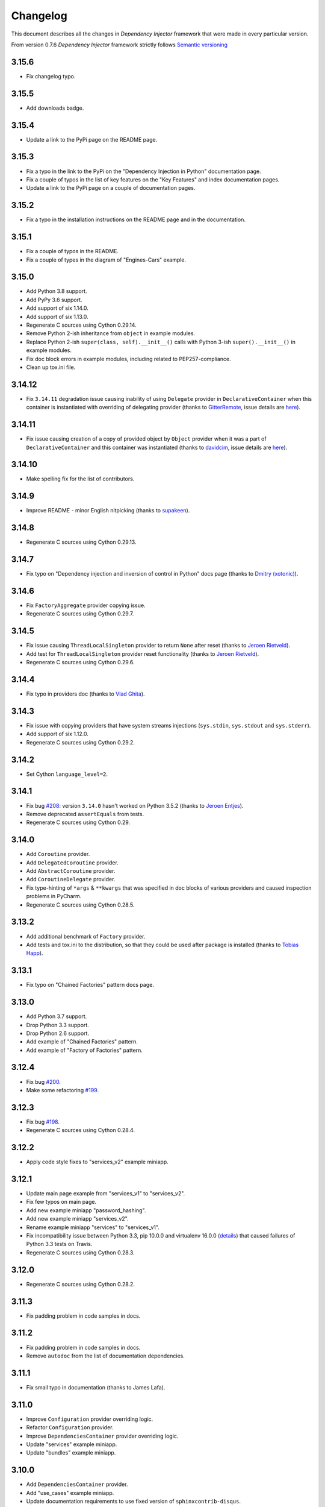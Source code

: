 Changelog
=========

This document describes all the changes in *Dependency Injector* framework 
that were made in every particular version.

From version 0.7.6 *Dependency Injector* framework strictly 
follows `Semantic versioning`_

3.15.6
------
- Fix changelog typo.

3.15.5
------
- Add downloads badge.

3.15.4
------
- Update a link to the PyPi page on the README page.

3.15.3
------
- Fix a typo in the link to the PyPi on the "Dependency Injection in Python" documentation page.
- Fix a couple of typos in the list of key features on the "Key Features" and index documentation
  pages.
- Update a link to the PyPi page on a couple of documentation pages.

3.15.2
------
- Fix a typo in the installation instructions on the README page and in the documentation.

3.15.1
------
- Fix a couple of typos in the README.
- Fix a couple of types in the diagram of "Engines-Cars" example.

3.15.0
------
- Add Python 3.8 support.
- Add PyPy 3.6 support.
- Add support of six 1.14.0.
- Add support of six 1.13.0.
- Regenerate C sources using Cython 0.29.14.
- Remove Python 2-ish inheritance from ``object`` in example modules.
- Replace Python 2-ish ``super(class, self).__init__()`` calls with Python 3-ish
  ``super().__init__()`` in example modules.
- Fix doc block errors in example modules, including related to PEP257-compliance.
- Clean up tox.ini file.

3.14.12
-------
- Fix ``3.14.11`` degradation issue causing inability of using ``Delegate`` provider in
  ``DeclarativeContainer`` when this container is instantiated with overriding of delegating
  provider (thanks to `GitterRemote <https://github .com/GitterRemote>`_, issue details are
  `here <https://github.com/ets-labs/python-dependency-injector/issues/235>`_).

3.14.11
-------
- Fix issue causing creation of a copy of provided object by ``Object`` provider when it was a
  part of ``DeclarativeContainer`` and this container was instantiated (thanks to
  `davidcim <https://github.com/davidcim>`_, issue details are
  `here <https://github.com/ets-labs/python-dependency-injector/issues/231>`_).

3.14.10
------
- Make spelling fix for the list of contributors.

3.14.9
------
- Improve README - minor English nitpicking (thanks to `supakeen <https://github.com/supakeen>`_).

3.14.8
------
- Regenerate C sources using Cython 0.29.13.

3.14.7
------
- Fix typo on "Dependency injection and inversion of control in Python" docs page (thanks to
  `Dmitry (xotonic) <https://github.com/xotonic>`_).

3.14.6
------
- Fix ``FactoryAggregate`` provider copying issue.
- Regenerate C sources using Cython 0.29.7.

3.14.5
------
- Fix issue causing ``ThreadLocalSingleton`` provider to return ``None`` after
  reset (thanks to `Jeroen Rietveld <https://github.com/jeroenrietveld>`_).
- Add test for ``ThreadLocalSingleton`` provider reset functionality (thanks
  to `Jeroen Rietveld <https://github.com/jeroenrietveld>`_).
- Regenerate C sources using Cython 0.29.6.


3.14.4
------
- Fix typo in providers doc (thanks to `Vlad Ghita <https://github.com/vlad-ghita>`_).

3.14.3
------
- Fix issue with copying providers that have  system streams injections
  (``sys.stdin``, ``sys.stdout`` and ``sys.stderr``).
- Add support of six 1.12.0.
- Regenerate C sources using Cython 0.29.2.

3.14.2
------
- Set Cython ``language_level=2``.

3.14.1
------
- Fix bug `#208 <https://github.com/ets-labs/python-dependency-injector/issues/208>`_:
  version ``3.14.0`` hasn't worked on Python 3.5.2 (thanks to
  `Jeroen Entjes <https://github.com/JeroenEntjes>`_).
- Remove deprecated ``assertEquals`` from tests.
- Regenerate C sources using Cython 0.29.

3.14.0
------
- Add ``Coroutine`` provider.
- Add ``DelegatedCoroutine`` provider.
- Add ``AbstractCoroutine`` provider.
- Add ``CoroutineDelegate`` provider.
- Fix type-hinting of ``*args`` & ``**kwargs`` that was specified in doc
  blocks of various providers and caused inspection problems in PyCharm.
- Regenerate C sources using Cython 0.28.5.

3.13.2
------
- Add additional benchmark of ``Factory`` provider.
- Add tests and tox.ini to the distribution, so that they could be used after
  package is installed (thanks to
  `Tobias Happ <https://github.com/Gerschtli>`_).

3.13.1
------
- Fix typo on "Chained Factories" pattern docs page.

3.13.0
------
- Add Python 3.7 support.
- Drop Python 3.3 support.
- Drop Python 2.6 support.
- Add example of "Chained Factories" pattern.
- Add example of "Factory of Factories" pattern.

3.12.4
------
- Fix bug `#200 <https://github.com/ets-labs/python-dependency-injector/issues/200>`_.
- Make some refactoring `#199 <https://github.com/ets-labs/python-dependency-injector/issues/199>`_.

3.12.3
------
- Fix bug `#198 <https://github.com/ets-labs/python-dependency-injector/issues/198>`_.
- Regenerate C sources using Cython 0.28.4.

3.12.2
------
- Apply code style fixes to "services_v2" example miniapp.

3.12.1
------
- Update main page example from "services_v1" to "services_v2".
- Fix few typos on main page.
- Add new example miniapp "password_hashing".
- Add new example miniapp "services_v2".
- Rename example miniapp "services" to "services_v1".
- Fix incompatibility issue between Python 3.3, pip 10.0.0 and virtualenv
  16.0.0 (`details <https://github.com/awslabs/base64io-python/issues/4>`_)
  that caused failures of Python 3.3 tests on Travis.
- Regenerate C sources using Cython 0.28.3.

3.12.0
------
- Regenerate C sources using Cython 0.28.2.

3.11.3
------
- Fix padding problem in code samples in docs.

3.11.2
------
- Fix padding problem in code samples in docs.
- Remove ``autodoc`` from the list of documentation dependencies.

3.11.1
------
- Fix small typo in documentation (thanks to James Lafa).

3.11.0
------
- Improve ``Configuration`` provider overriding logic.
- Refactor ``Configuration`` provider.
- Improve ``DependenciesContainer`` provider overriding logic.
- Update "services" example miniapp.
- Update "bundles" example miniapp.

3.10.0
------
- Add ``DependenciesContainer`` provider.
- Add "use_cases" example miniapp.
- Update documentation requirements to use fixed version of 
  ``sphinxcontrib-disqus``.


3.9.1
-----
- Fix docs build problem (``sphinx`` is frozen on ``1.5.6`` version because of
  incompatibility with ``sphinxcontrib-discus``). 
- Add badge for docs.

3.9.0
-----
- Change initialization of declarative container, so it accepts overriding 
  providers as keyword arguments - 
  ``DeclarativeContainer(**overriding_providers)``.
- Add method to dynamic catalog for setting groups of providers -  
  ``DynamicContainer.set_providers(**providers)``.
- Add method to dynamic catalog for overriding groups of providers -  
  ``DynamicContainer.set_providers(**overriding_providers)``.
- Rename ``ExternalDependency`` provider to ``Dependency``.
- Add default value for ``instance_of`` argument of ``Dependency`` provider -
  ``Dependency(instance_of=object)``.
- Fix bug when copying ``Configuration`` provider.
- Regenerate C sources using Cython 0.27.3.
- Add "bundles" example miniapp.


3.8.2
-----
- Fix padding problem in code samples in docs (part 2).

3.8.1
-----
- Fix padding problem in code samples in docs.

3.8.0
-----
- Add ``DeclarativeContainer.containers`` attribute that stores dictionary of
  nested containers.
- Fix bug related to double-overridden providers (provider1 -> provider2 ->
  provider3).

3.7.1
-----
- Add support of six 1.11.0.

3.7.0
-----
- Add ``FactoryAggregate`` provider.
- Add ``Provider.provider`` dynamic attribute that return new provider's 
  delegate (alias of method ``Provider.delegate()``).
- Add support of six 1.11.0.
- Regenerate C sources using Cython 0.27.1.

3.6.1
-----
- Regenerate C sources using Cython 0.26.

3.6.0
-----
- Add ``CallableDelegate`` provider.
- Add ``FactoryDelegate`` provider.
- Add ``SingletonDelegate`` provider.

3.5.0
-----
- Add functionality for initializing ``Configuration`` provider with default 
  values.

3.4.8
-----
- Code style fixes in ``providers`` module.

3.4.7
-----
- Correct typo in changelog.

3.4.6
-----
- Add "Useful links" section to the "Dependency injection and inversion of
  control in Python" article.

3.4.5
-----
- Remove non-ascii character from README. This character created an
  installation problem on Debian (Python 3.4).

3.4.4
-----
- Add ``Provider.last_overriding`` read-only property that points to last 
  overriding provider, if any. If target provider is not overridden, ``None``
  would be returned.
- Update example of writing custom providers.
- Update movie lister example miniapp.
- Update source of ``coveralls.io`` badge.

3.4.3
-----
- Update doc block for ``Provider.overriding_lock`` attribute.

3.4.2
-----
- Make ``Provider`` overriding methods thread safe:
  ``Provider.override(provider)``, ``Provider.reset_last_overriding()``, 
  ``Provider.reset_override()``.
- Refactor storage locking of ``ThreadSafeSingleton`` provider.
- Fix few ``pydocstyle`` errors in examples.

3.4.1
-----
- Update movie lister example miniapp with ``AbstractFactory`` provider.

3.4.0
-----
- Add ``AbstractCallable`` provider.
- Add ``AbstractFactory`` provider.
- Add ``AbstractSingleton`` provider.
- Optimize calling of overridden providers (~15% faster).

3.3.7
-----
- Fix minor bug related to patch of ``Configuration`` provider in version
  3.3.6 - special attribues were identified by formula ``__{text}`` - now
  they are identified by formula ``__{text}__``, that is more correct
  according to Python Data Model.

3.3.6
-----
- Patch ``Configuration`` provider to raise ``AttributeError`` when there
  is an attempt to access special attribute like ``__module__`` or
  ``__name__`` (this behaviour is identical to behaviour of ``object``).
- Apply minor refactoring for ``providers`` module.
- Remove cythonization from travis building process.

3.3.5
-----
- [Refactoring] Consolidate all containers in
  ``dependency_injector.containers`` module.
- [Refactoring] Consolidate all providers in
  ``dependency_injector.providers`` module.

3.3.4
-----
- Change ``__module__`` attribute for all members of
  ``dependency_injector.containers`` package to point to package, but not to
  package modules.
- Regenerate C sources using Cython 0.25.2.

3.3.3
-----
- Update services miniapp example.

3.3.2
-----
- Add `disqus.com <https://disqus.com/>`_ comments for documentation.
- Fix reference to version in api docs.
- Fix title underline in containers api docs.
- Update documentation copyright year.
- Update example version in installation document.

3.3.1
-----
- Add some improvements to the documentation.

3.3.0
-----
- Add support of Python 3.6.

3.2.5
-----
- Add description of structure into README.
- Fix documentation errors.

3.2.4
-----
- Switch to single version of documentation for getting shorter urls (without 
  ``/en/stable/``). Add appropriate redirects for compatibility with previous 
  links.
- Update copyright date.

3.2.3
-----
- Add examples into README.
- Make minor documentation updates.

3.2.2
-----
- Change name of version variable to follow PEP8: ``VERSION`` -> ``__version__``.

3.2.1
-----
- Update ``services`` miniapp example.

3.2.0
-----
- Add ``Configuration`` provider for late static binding of configuration 
  options.

3.1.5
-----
- Refactor provider internals: C functions naming scheme and code layout.
- Add Terrence Brannon (metaperl) to the list of contributors.

3.1.4
-----
- Move ``inline`` functions from class level to module level for removing them 
  from virtual table and enable inlining.

3.1.3
-----
- Fix flake8 ``E305`` error in examples.

3.1.2
-----
- Remove ``public`` (``extern``) modifier utils constants.
- Fix flake8 ``E305`` error in examples.

3.1.1
-----
- Fix minor typo in README.

3.1.0
-----
- Add "Services mini application" example.
- Fix minor error in ``Factory`` provider API doc.

3.0.1
-----
- Add ``*.c`` source files under version control.
- Change keywords.


3.0.0
-----

- **Providers**

  1. All providers from ``dependency_injector.providers`` package are 
     implemented as C extension types using Cython.
  2. Add ``BaseSingleton`` super class for all singleton providers.
  3. Make ``Singleton`` provider not thread-safe. It makes performance of 
     ``Singleton`` provider  10x times faster.
  4. Add ``ThreadSafeSingleton`` provider - thread-safe version of 
     ``Singleton`` provider.
  5. Add ``ThreadLocalSingleton`` provider - ``Singleton`` provider that uses 
     thread-local storage.
  6. Remove ``provides`` attribute from ``Factory`` and ``Singleton`` 
     providers.
  7. Add ``set_args()`` and ``clear_args()`` methods for ``Callable``, 
     ``Factory`` and ``Singleton`` providers.

- **Containers**

  1. Module ``dependency_injector.containers`` was splitted into submodules 
     without any functional changes.

- **Utils**

  1. Module ``dependency_injector.utils`` is splitted into 
     ``dependency_injector.containers`` and ``dependency_injector.providers``.

- **Miscellaneous**

  1. Remove ``@inject`` decorator.
  2. Add makefile (``clean``, ``test``, ``build``, ``install``, ``uninstall`` 
     & ``publish`` commands).
  3. Update repository structure:
    1. Sources are moved under ``src/`` folder.
    2. Tests are moved under ``tests/unit/`` folder.


2.2.10
------
- Fix typo in README.

2.2.9
-----
- Add github badges to readme and docs index pages.
- Update service names in services example miniapp.
- Create engines & cars example miniapp.

2.2.8
-----
- Move fixtures to separate module in movie lister example.

2.2.7
-----
- Fix typo in README.

2.2.6
-----
- Update README.
- Update docs index page.

2.2.5
-----
- Fix typo in README.

2.2.4
-----
- Update README.

2.2.3
-----
- Update README.

2.2.2
-----
- Update README.

2.2.1
-----
- Update examples.

2.2.0
-----
- Deprecate ``inject`` decorator.

2.1.1
-----
- Normalize package names by PEP-503.

2.1.0
-----
- Add ``ThreadLocalSingleton`` and ``DelegatedThreadLocalSingleton`` providers.
- Add documentation section about singleton providers and multi-threading.
- Update API docs of creational providers.

2.0.0
------
- Introduce new injections style for ``Callable``, ``Factory`` & 
  ``Singleton`` providers.
- Drop providers: ``Static``, ``Value``, ``Function``, ``Class``, ``Config``.
- Increase performance of making injections in 2 times (+100%).
- Drop method injections.
- Simplify providers overriding system.
- Replace ``catalogs`` package with ``containers`` module.
- Drop all backward compatibilities for 1.x.
- Refactor most of the components.
- Update documentation.

1.17.0
------
- Add ``add_injections()`` method to ``Callable``, ``DelegatedCallable``, 
  ``Factory``, ``DelegatedFactory``, ``Singleton`` and ``DelegatedSingleton`` 
  providers.
- Fix bug with accessing to declarative catalog attributes from instance level.

1.16.8
------
- Fix some typos in introduction section of documentation.

1.16.7
------
- Add some changes into introduction section of documentation.

1.16.5
------
- Move project to ``https://github.com/ets-labs/python-dependency-injector``.
- Move project docs to ``http://python-dependency-injector.ets-labs.org/``.

1.16.4
------
- Add some documentation improvements.

1.16.1
------
- Add ``@copy`` decorator for copying declarative catalog providers.
- Add line numbers for all code samples in documentation.
- Add "Examples" section into documentation.
- Add "Movie Lister" example.
- Add "Services" example.
- Move project documentation into organisation's domain 
  (dependency-injector.ets-labs.org).

1.15.2
------
- [Refactoring] split ``catalogs`` module into smaller modules, 
  ``catalogs`` module become a package.
- [Refactoring] split ``providers`` module into smaller modules, 
  ``providers`` module  become a package.
- Update introduction documentation.

1.15.1
------
- Update package information and documentation.

1.15.0
------
- Add ``Provider.provide()`` method. ``Provider.__call__()`` become a 
  reference to ``Provider.provide()``.
- Add provider overriding context.
- Update main examples and README.

1.14.11
-------
- Update README.

1.14.10
-------
- Add "catalog-providing-callbacks" example and several tests for it.

1.14.9
------
- Add ``override`` decorator in providers module.
- Add storing of originally decorated instance in ``inject`` decorator.
- Add several refactorings.
- Switch to ``pydocstyle`` tool from ``pep257``.

1.14.8
------
- Update README.

1.14.7
------
- Add one more example in README (inline providers and injections).

1.14.6
------
- Add ``cls`` alias for ``provides`` attributes of ``Factory``, 
  ``DelegatedFactory``, ``Singleton`` and ``DelegatedSingleton`` providers.

1.14.5
------
- Fix typo in provider's error message.

1.14.4
------
- Update documentation.

1.14.3
------
- Optimize internals of providers.
- Optimize ``Callable`` provider.
- Optimize ``Factory`` provider.
- Optimize ``Singleton`` provider.

1.14.2
------
- Update documentation and description.

1.14.1
------
- Add meta description & keywords on docs index page.

1.14.0
------
- Drop support of Python 3.2.

1.13.2
------
- Update PyPi info.

1.13.1
------
- Transfer ownership to `ETS Labs <https://github.com/ets-labs>`_.

1.13.0
------
- Add ``DelegatedCallable`` provider.
- Add ``DelegatedFactory`` provider.
- Add ``DelegatedSingleton`` provider.
- Add some documentation improvements.

1.12.0
------
- Add possibility to specialize ``Factory`` provided type.
- Add possibility to specialize ``Singleton`` provided type.
- Add possibility to specialize ``DeclarativeCatalog`` provider type.
- Add possibility to specialize ``DynamicCatalog`` provider type.
- Make some refactorings for providers.

1.11.2
------
- Improve representation of providers and injections.

1.11.1
------
Previous state of *Dependency Injector* framework (0.11.0 version) is 
considered to be production ready / stable, so current release is considered 
to be the first major release.

- Increase major version. 
- Backward compatibility with all previous versions above 0.7.6 has been saved.

0.11.0
------
- Rename ``AbstractCatalog`` to ``DeclarativeCatalog`` 
  (with backward compatibility).
- Rename ``catalog`` module to ``catalogs`` with backward compatibility.
- Implement dynamic binding of providers for ``DeclarativeCatalog``.
- Add ``DynamicCatalog``.
- Change restrictions for providers-to-catalogs bindings - provider could be 
  bound to several catalogs with different names.
- Restrict overriding of providers by themselves.
- Restrict overriding of catalogs by themselves.
- Make ``DeclarativeCatalog.last_overriding`` attribute to be ``None`` by 
  default.
- Make ``Provider.last_overriding`` attribute to be ``None`` by 
  default.
- Refactor catalogs and providers modules.
- Add API documentation
- Improve user's guides and examples.

0.10.5
------
- Add more representable implementation for ``AbstractCatalog`` and 
  ``AbstractCatalog.Bundle``.

0.10.4
------
- Remove VERSION file from MANIFEST.in.

0.10.3
------
- Update example docblocks.

0.10.2
------
- Fix bug with injecting entities that implement ``__getattr__``.

0.10.1
------
- Update some examples.

0.10.0
------
- Add functionality for creating ``AbstractCatalog`` provider bundles.
- Improve ``AbstractCatalog`` inheritance.
- Improve ``AbstractCatalog`` overriding.
- Add images for catalog "Writing catalogs" and "Operating with catalogs" 
  examples.
- Add functionality for using positional argument injections with 
  ``Factory``, ``Singleton``, ``Callable`` providers and 
  ``inject`` decorator.
- Add functionality for decorating classes with ``@inject``.
- Add ``Singleton.injections`` attribute that represents a tuple of all 
  ``Singleton`` injections (including args, kwargs, attributes and methods).
- Add ``Callable.injections`` attribute that represents a tuple of all 
  ``Callable`` injections (including args and kwargs).
- Add optimization for ``Injection.value`` property that will compute 
  type of injection once, instead of doing this on every call.
- Add ``VERSION`` constant for verification of currently installed version.
- Add support of Python 3.5.
- Add support of six 1.10.0.
- Add minor refactorings and code style fixes.

0.9.5
-----
- Change provider attributes scope to public.
- Add ``Factory.injections`` attribute that represents a tuple of all 
  ``Factory`` injections (including kwargs, attributes and methods).

0.9.4
-----
- Add minor documentation fixes.

0.9.3
-----
- Implement thread safety.

0.9.2
-----
- Add minor refactorings.

0.9.1
-----
- Add simplified syntax of kwarg injections for ``di.Factory`` and 
  ``di.Singleton`` providers: 
  ``di.Factory(SomeClass, dependency1=injectable_provider_or_value)``.
- Add simplified syntax of kwarg injections for ``di.Callable`` provider:
  ``di.Callable(some_callable, dependency1=injectable_provider_or_value)``
- Add simplified syntax of kwarg injections for ``@di.inject`` decorator:
  ``@di.inject(dependency1=injectable_provider_or_value)``.
- Optimize ``@di.inject()`` decorations when they were made several times for 
  the same callback.
- Add minor refactorings.
- Fix of minor documentation issues.

0.8.1
-----
- ``Objects`` is renamed to ``Dependency Injector``.

0.7.8
-----
- Fixing @inject import bug in examples.

0.7.7
-----
- Fixing minor bug in concept example.

0.7.6
-----

- Adding support of six from 1.7.0 to 1.9.0. 
- Factory / Singleton providers are free from restriction to operate with 
  classes only. This feature gives a change to use factory method and 
  functions with Factory / Singleton providers.
- All attributes of all entities that have to be protected was renamed using 
  ``_protected`` manner. 
- Providers extending was improved by implementing overriding logic in 
  ``Provider.__call__()`` and moving providing logic into 
  ``Provider._provide()``.
- ``NewInstance`` provider was renamed to ``Factory`` provider. 
  ``NewInstance`` still can be used, but it considered to be deprecated and 
  will be removed in futher releases.
- ``@inject`` decorator was refactored to keep all injections in 
  ``_injections`` attribute of decorated callback. It will give a possibilty to
  track all the injections of particular callbacks and gives some performance 
  boost due minimizing number of calls for doing injections.
- A lot of documentation updates were made.
- A lot of examples were added.
- Some minor refactorings were done.

Previous versions
-----------------

- While *Objects* was in alpha state, changes were not tracked.

.. disqus::


.. _Semantic versioning: http://semver.org/
